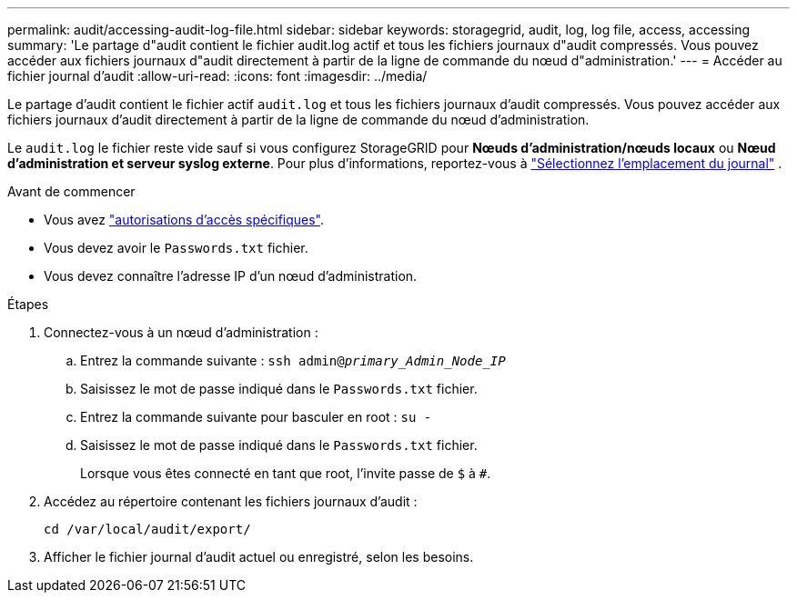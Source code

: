 ---
permalink: audit/accessing-audit-log-file.html 
sidebar: sidebar 
keywords: storagegrid, audit, log, log file, access, accessing 
summary: 'Le partage d"audit contient le fichier audit.log actif et tous les fichiers journaux d"audit compressés. Vous pouvez accéder aux fichiers journaux d"audit directement à partir de la ligne de commande du nœud d"administration.' 
---
= Accéder au fichier journal d'audit
:allow-uri-read: 
:icons: font
:imagesdir: ../media/


[role="lead"]
Le partage d'audit contient le fichier actif `audit.log` et tous les fichiers journaux d'audit compressés. Vous pouvez accéder aux fichiers journaux d'audit directement à partir de la ligne de commande du nœud d'administration.

Le `audit.log` le fichier reste vide sauf si vous configurez StorageGRID pour *Nœuds d'administration/nœuds locaux* ou *Nœud d'administration et serveur syslog externe*. Pour plus d'informations, reportez-vous à link:../monitor/configure-log-management.html#select-log-location["Sélectionnez l'emplacement du journal"] .

.Avant de commencer
* Vous avez link:../admin/admin-group-permissions.html["autorisations d'accès spécifiques"].
* Vous devez avoir le `Passwords.txt` fichier.
* Vous devez connaître l'adresse IP d'un nœud d'administration.


.Étapes
. Connectez-vous à un nœud d'administration :
+
.. Entrez la commande suivante : `ssh admin@_primary_Admin_Node_IP_`
.. Saisissez le mot de passe indiqué dans le `Passwords.txt` fichier.
.. Entrez la commande suivante pour basculer en root : `su -`
.. Saisissez le mot de passe indiqué dans le `Passwords.txt` fichier.
+
Lorsque vous êtes connecté en tant que root, l'invite passe de `$` à `#`.



. Accédez au répertoire contenant les fichiers journaux d'audit :
+
`cd  /var/local/audit/export/`

. Afficher le fichier journal d'audit actuel ou enregistré, selon les besoins.

